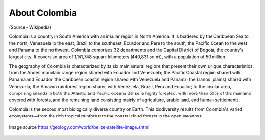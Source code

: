 About Colombia
==============

(Source - Wikipedia)

Colombia is a country in South America with an insular region in North America. 
It is bordered by the Caribbean Sea to the north, Venezuela to the east, 
Brazil to the southeast, Ecuador and Peru to the south, the Pacific Ocean to the west and 
Panama to the northwest. Colombia comprises 32 departments and the Capital District of Bogotá, 
the country's largest city. It covers an area of 1,141,748 square kilometers (440,831 sq mi), with a population of 50 million.


The geography of Colombia is characterized by its six main natural regions that 
present their own unique characteristics, from the Andes mountain range region 
shared with Ecuador and Venezuela; the Pacific Coastal region shared with Panama and Ecuador; 
the Caribbean coastal region shared with Venezuela and Panama; the Llanos (plains) 
shared with Venezuela; the Amazon rainforest region shared with Venezuela, Brazil, 
Peru and Ecuador; to the insular area, comprising islands in both the Atlantic and Pacific oceans
Belize is highly forested, with more than 50% of the mainland covered with forests, 
and the remaining land consisting mainly of agriculture, arable
land, and human settlements.

Colombia is the second most biologically diverse country on Earth. This biodiversity results 
from Colombia's varied ecosystems—from the rich tropical rainforest to the coastal cloud 
forests to the open savannas

.. figure:: ../assets/colombia.gif
   :alt: Map of Colombia
   :align: center
   :width: 405px
   :height: 486px

   Image source https://geology.com/world/belize-satellite-image.shtml
